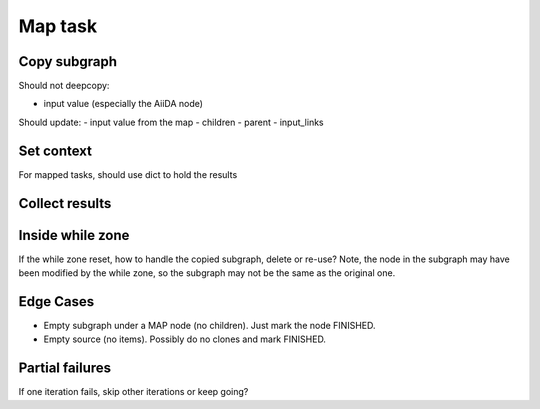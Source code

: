 ====================
Map task
====================

Copy subgraph
--------------------

Should not deepcopy:

- input value (especially the AiiDA node)


Should update:
- input value from the map
- children
- parent
- input_links


Set context
--------------------
For mapped tasks, should use dict to hold the results


Collect results
--------------------

Inside while zone
--------------------

If the while zone reset, how to handle the copied subgraph, delete or re-use? Note, the node in the subgraph may have been modified by the while zone, so the subgraph may not be the same as the original one.

Edge Cases
--------------------

- Empty subgraph under a MAP node (no children). Just mark the node FINISHED.
- Empty source (no items). Possibly do no clones and mark FINISHED.


Partial failures
--------------------
If one iteration fails, skip other iterations or keep going?
